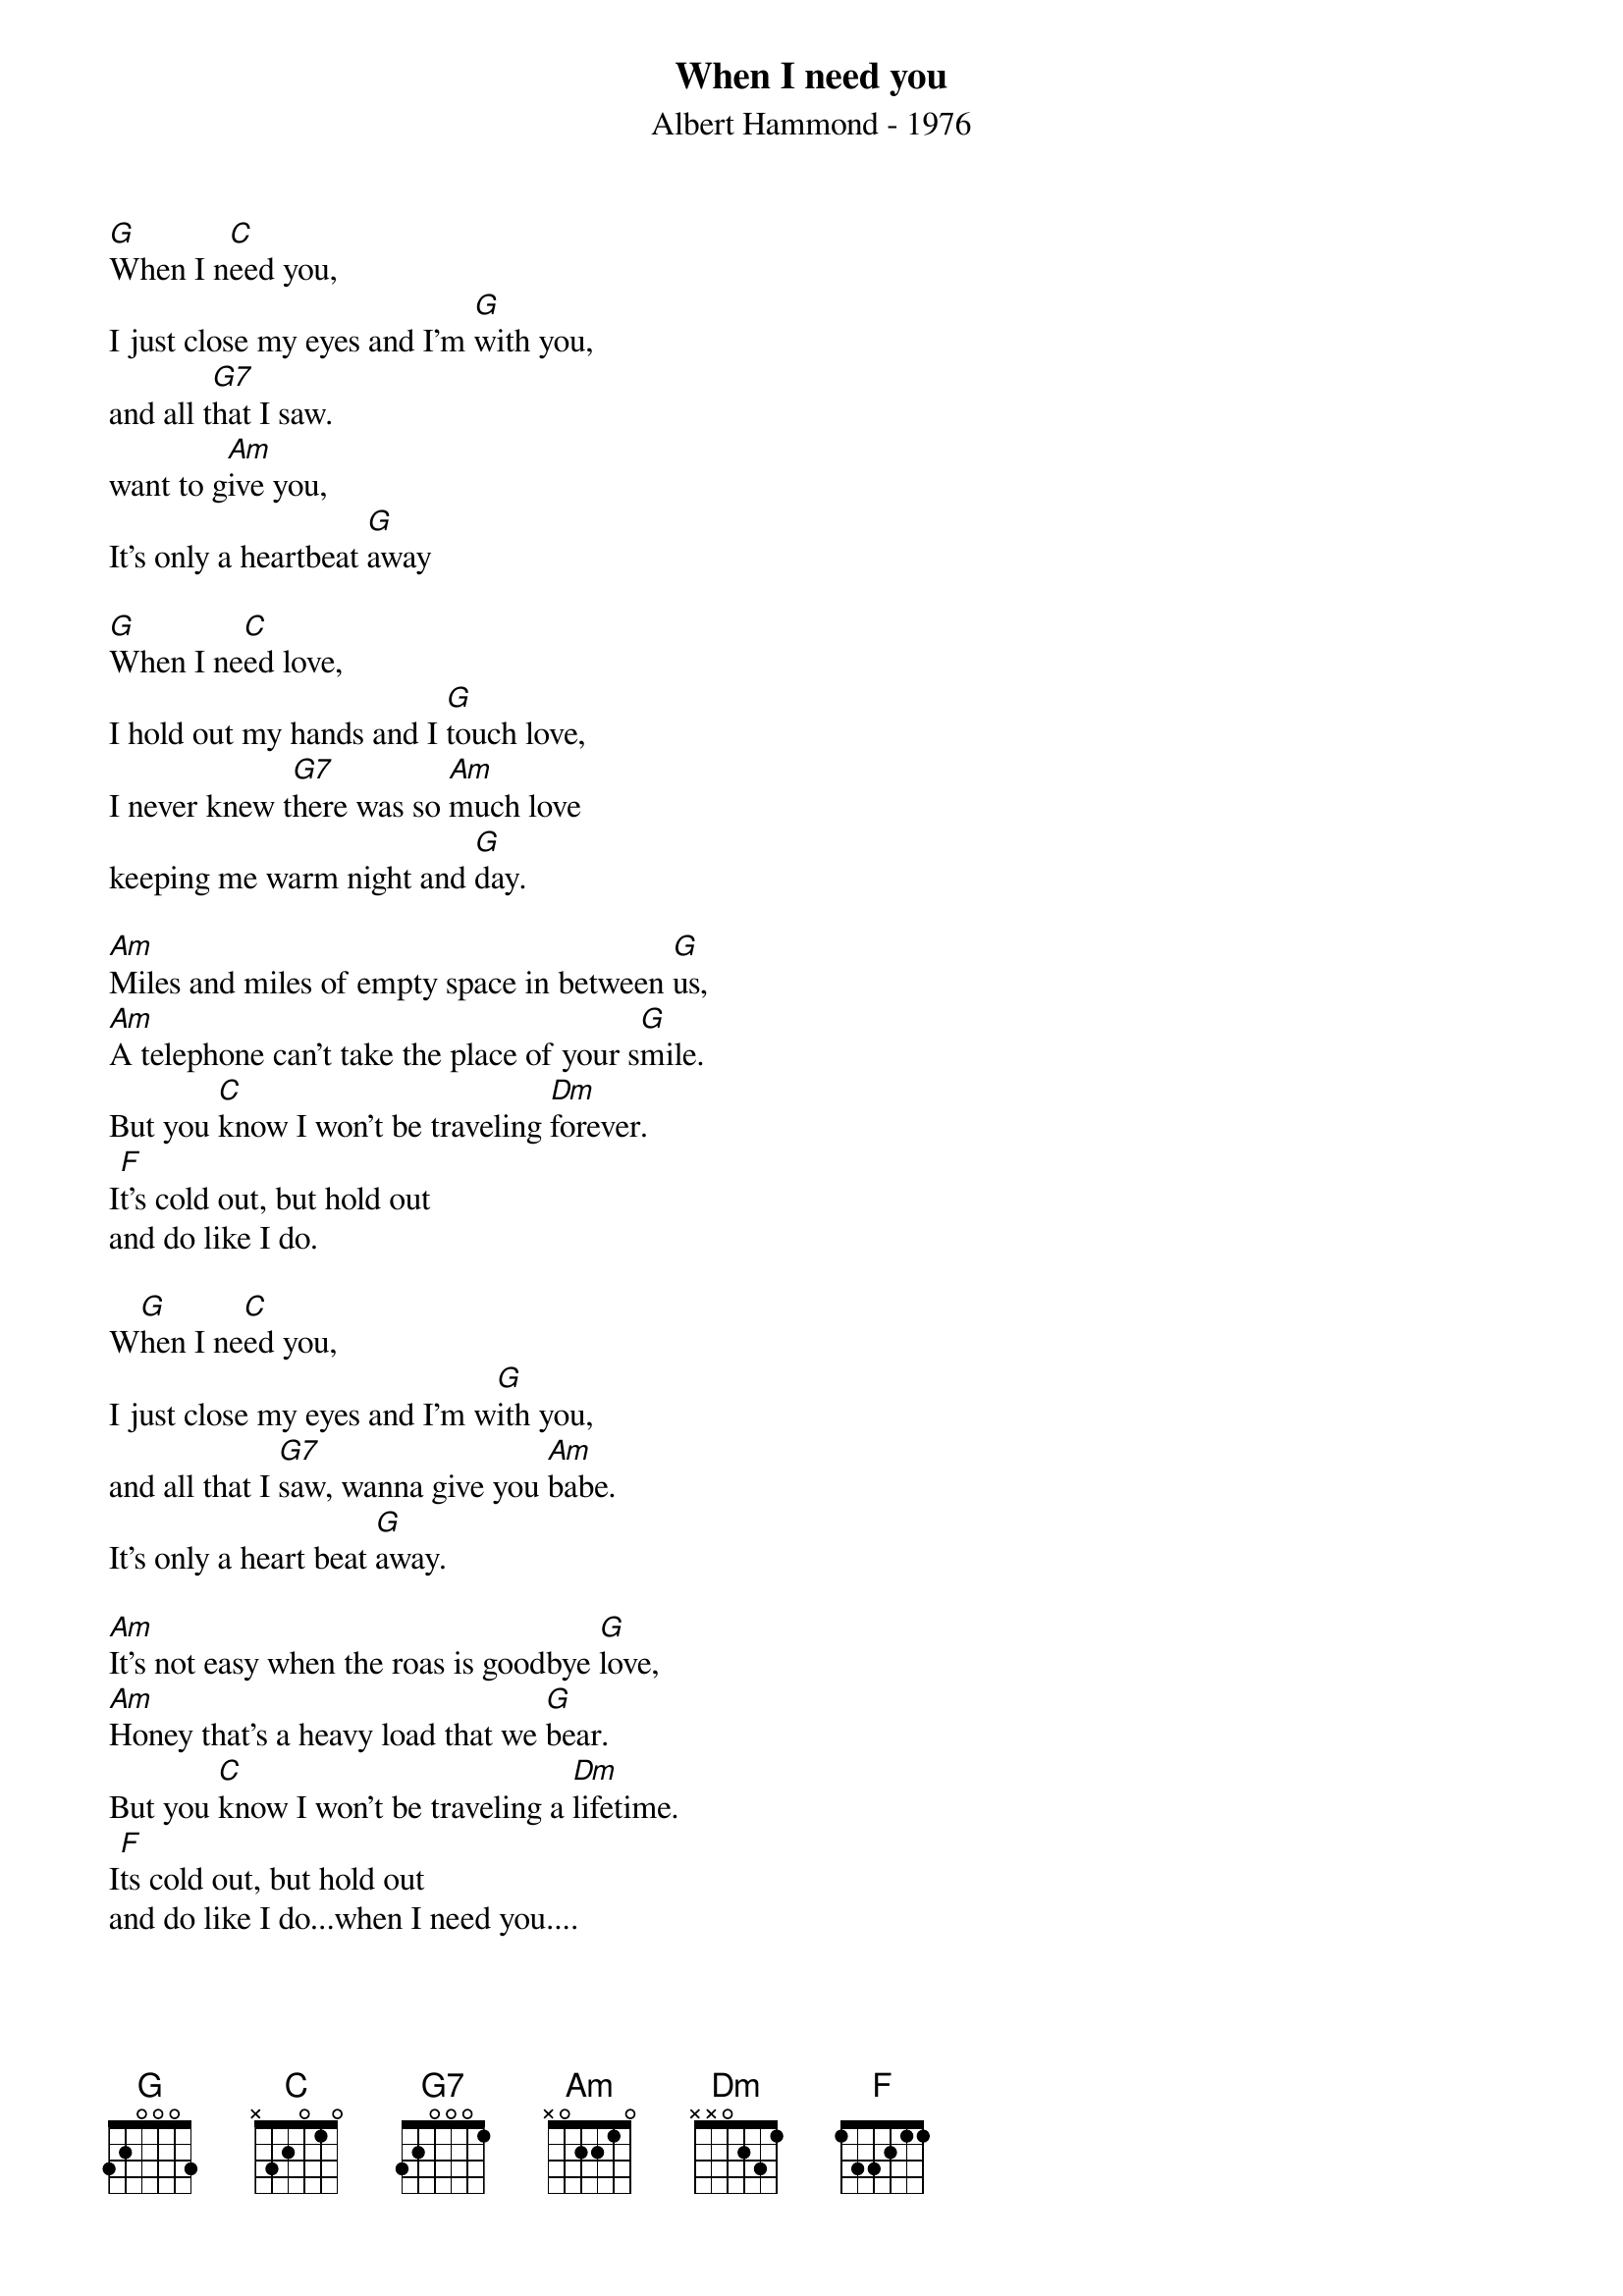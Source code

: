 # From: "KKKKlaus"  <S215454@pcmail.uni-trier.de>
{t:When I need you}
{st:Albert Hammond - 1976}

[G]When I n[C]eed you,
I just close my eyes and I'm [G]with you,
and all t[G7]hat I saw.
want to g[Am]ive you,
It's only a heartbeat [G]away

[G]When I ne[C]ed love,
I hold out my hands and I [G]touch love,
I never knew t[G7]here was so [Am]much love
keeping me warm night and [G]day.

[Am]Miles and miles of empty space in between [G]us,
[Am]A telephone can't take the place of your s[G]mile.
But you [C]know I won't be traveling [Dm]forever.
I[F]t's cold out, but hold out
and do like I do.

W[G]hen I ne[C]ed you,
I just close my eyes and I'm w[G]ith you,
and all that I [G7]saw, wanna give you [Am]babe.
It's only a heart beat [G]away.

[Am]It's not easy when the roas is goodbye [G]love,
[Am]Honey that's a heavy load that we [G]bear.
But you [C]know I won't be traveling a [Dm]lifetime.
I[F]ts cold out, but hold out
and do like I do...when I need you....
#
#The text is taken from CD by ear.
#The CD is named as: Albert Hammond, The very best of Albert Hammond
#

